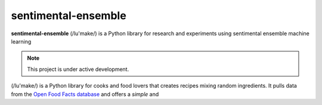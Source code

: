 sentimental-ensemble
=======

**sentimental-ensemble** (/lu'make/) is a Python library for research and experiments using sentimental ensemble machine learning

.. note::

   This project is under active development.

(/lu'make/) is a Python library for cooks and food lovers that
creates recipes mixing random ingredients.  It pulls data from the `Open Food
Facts database <https://world.openfoodfacts.org/>`_ and offers a *simple* and